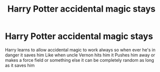 #+TITLE: Harry Potter accidental magic stays

* Harry Potter accidental magic stays
:PROPERTIES:
:Author: gamerfury
:Score: 11
:DateUnix: 1591630228.0
:DateShort: 2020-Jun-08
:FlairText: Request
:END:
Harry learns to allow accidental magic to work always so when ever he's in danger it saves him Like when uncle Vernon hits him it Pushes him away or makes a force field or something else it can be completely random as long as it saves him

